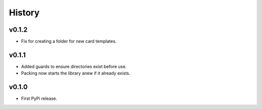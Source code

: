 .. :changelog:

History
-------

v0.1.2
++++++

- Fix for creating a folder for new card templates.

v0.1.1
++++++

- Added guards to ensure directories exist before use.
- Packing now starts the library anew if it already exists.

v0.1.0
++++++

- First PyPi release.
